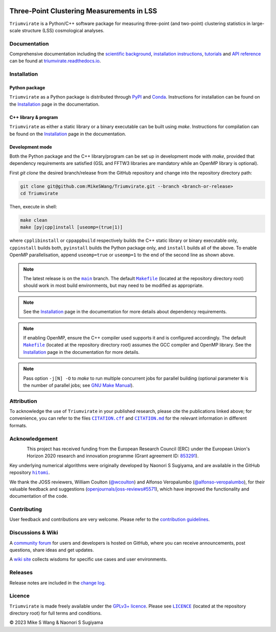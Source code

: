 ..
    This read-me .rst file is for PyPI project description only, and
    should be periodically compared against the official read-me .md file
    which is rendered on GitHub and included in documentation.

.. figure:: https://github.com/MikeSWang/Triumvirate/raw/main/docs/source/_static/image/Triumvirate.png
    :class: dark-light
    :align: center
    :width: 67 %

==========================================
Three-Point Clustering Measurements in LSS
==========================================

.. image:: https://img.shields.io/github/v/release/MikeSWang/Triumvirate?display_name=tag&sort=semver&logo=Git
    :target: https://github.com/MikeSWang/Triumvirate/releases/latest
    :alt: Release

.. .. image:: https://img.shields.io/github/actions/workflow/status/MikeSWang/Triumvirate/ci.yml?label=ci&logo=GitHubActions
..     :target: https://github.com/MikeSWang/Triumvirate/actions/workflows/ci.yml
..     :alt: CI

.. .. image:: https://img.shields.io/readthedocs/triumvirate/latest?logo=ReadtheDocs
..     :target: https://readthedocs.org/projects/triumvirate/builds/
..     :alt: Docs

.. .. image:: https://results.pre-commit.ci/badge/github/MikeSWang/Triumvirate/main.svg
..     :target: https://results.pre-commit.ci/latest/github/MikeSWang/Triumvirate/main
..     :alt: pre-commit.ci-Status

.. .. image:: https://app.codacy.com/project/badge/Grade/009fa0a74d5c400bbe383bd8b3249a5b
..     :target: https://app.codacy.com/gh/MikeSWang/Triumvirate/dashboard?utm_campaign=Badge_grade
..     :alt: Codacy-Badge

|Triumvirate| is a Python/C++ software package for measuring three-point (and
two-point) clustering statistics in large-scale structure (LSS) cosmological
analyses.


Documentation
=============

.. image:: https://img.shields.io/badge/Read%20the%20Docs-latest-informational?logo=ReadtheDocs
    :target: https://triumvirate.readthedocs.io/en/latest/
    :alt: Documentation

Comprehensive documentation including the `scientific background
<https://triumvirate.readthedocs.io/en/latest/background.html>`_,
`installation instructions
<https://triumvirate.readthedocs.io/en/latest/installation.html>`_,
`tutorials
<https://triumvirate.readthedocs.io/en/latest/tutorials.html>`_ and
`API reference
<https://triumvirate.readthedocs.io/en/latest/apiref.html>`_
can be found at `triumvirate.readthedocs.io
<https://triumvirate.readthedocs.io/en/latest/>`_.


Installation
============

Python package
--------------

.. image:: https://img.shields.io/pypi/v/Triumvirate?logo=PyPI&color=informational
    :target: https://pypi.org/project/Triumvirate
    :alt: PyPI

.. image:: https://img.shields.io/conda/v/msw/triumvirate?logo=Anaconda&color=informational
    :target: https://anaconda.org/msw/triumvirate
    :alt: Conda

|Triumvirate| as a Python package is distributed through
`PyPI <https://pypi.org/project/Triumvirate>`_ and
`Conda <https://anaconda.org/msw/triumvirate>`_. Instructions for installation
can be found on the `Installation
<https://triumvirate.readthedocs.io/en/latest/installation.html#python-package>`__
page in the documentation.


C++ library & program
---------------------

|Triumvirate| as either a static library or a binary executable can be
built using `make`. Instructions for compilation can be found on the
`Installation
<https://triumvirate.readthedocs.io/en/latest/installation.html#c-program>`__
page in the documentation.


Development mode
----------------

Both the Python package and the C++ library/program can be set up in
development mode with `make`, provided that dependency requirements are
satisfied (GSL and FFTW3 libraries are mandatory while an OpenMP library
is optional).

First `git clone` the desired branch/release from the GitHub repository and
change into the repository directory path:

.. code-block:: sh

    git clone git@github.com:MikeSWang/Triumvirate.git --branch <branch-or-release>
    cd Triumvirate

Then, execute in shell:

.. code-block:: sh

    make clean
    make [py|cpp]install [useomp=(true|1)]

where ``cpplibinstall`` or ``cppappbuild`` respectively builds the C++
static library or binary executable only, ``cppinstall`` builds both,
``pyinstall`` builds the Python package only, and ``install`` builds
all of the above. To enable OpenMP parallelisation, append ``useomp=true``
or ``useomp=1`` to the end of the second line as shown above.

.. note::

    The latest release is on the |main|_ branch. The default |Makefile|_
    (located at the repository directory root) should work in most
    build environments, but may need to be modified as appropriate.

.. note::

    See the `Installation
    <https://triumvirate.readthedocs.io/en/latest/installation.html#dependencies>`__
    page in the documentation for more details about dependency requirements.

.. note::

    If enabling OpenMP, ensure the C++ compiler used supports it and is
    configured accordingly. The default |Makefile|_ (located at the repository
    directory root) assumes the GCC compiler and OpenMP library. See the
    `Installation
    <https://triumvirate.readthedocs.io/en/latest/installation.html#openmp-support>`__
    page in the documentation for more details.

.. note::

    Pass option ``-j[N] -O`` to `make` to run multiple concurrent jobs
    for parallel building (optional parameter ``N`` is the number of
    parallel jobs; see `GNU Make Manual
    <https://www.gnu.org/software/make/manual/html_node/Options-Summary.html>`_).


Attribution
===========

.. image:: https://joss.theoj.org/papers/10.21105/joss.05571/status.svg
    :target: https://doi.org/10.21105/joss.05571
    :alt: JOSS

.. image:: https://img.shields.io/badge/zenodo-10.5281%2Fzenodo.10072128-1682D4
    :target: https://doi.org/10.5281/zenodo.10072128
    :alt: Zenodo

.. image:: https://img.shields.io/badge/arXiv-2304.03643-b31b1b
    :target: https://arxiv.org/abs/2304.03643
    :alt: arXiv

.. image:: https://img.shields.io/badge/10.1093%2Fmnras%2Fsty3249-grey?logo=doi
    :target: https://doi.org/10.1093/mnras/sty3249
    :alt: MNRAS

.. image:: https://img.shields.io/badge/10.1093%2Fmnras%2Fstx2333-grey?logo=doi
    :target: https://doi.org/10.1093/mnras/stx2333
    :alt: MNRAS

To acknowledge the use of |Triumvirate| in your published research, please
cite the publications linked above; for convenience, you can refer to the
files |CitationCFF|_ and |CitationMD|_ for the relevant information in
different formats.


Acknowledgement
===============

.. figure:: https://github.com/MikeSWang/Triumvirate/raw/main/docs/source/_static/image/ERC-Logo-Flag.png
    :alt: ERC
    :align: left
    :width: 40%

This project has received funding from the European Research Council (ERC)
under the European Union's Horizon 2020 research and innovation programme
(Grant agreement ID: `853291 <https://doi.org/10.3030/853291>`_).

Key underlying numerical algorithms were originally developed by
Naonori S Sugiyama, and are available in the GitHub repository |hitomi|_.

We thank the JOSS reviewers, William Coulton
(`@wcoulton <https://github.com/wcoulton>`_) and Alfonso Veropalumbo
(`@alfonso-veropalumbo <https://github.com/alfonso-veropalumbo>`_), for
their valuable feedback and suggestions (`openjournals/joss-reviews#5571
<https://github.com/openjournals/joss-reviews/issues/5571>`_),
which have improved the functionality and documentation of the code.


Contributing
============

.. image:: https://img.shields.io/conda/pn/msw/triumvirate
    :alt: Platforms

.. image:: https://img.shields.io/python/required-version-toml?tomlFilePath=https%3A%2F%2Fgithub.com%2FMikeSWang%2FTriumvirate%2Fraw%2Fmain%2F.pyproject.toml&logo=python
   :alt: Python-Version

.. image:: https://img.shields.io/badge/std-c%2B%2B17-informational?logo=cplusplus
   :alt: C++-Standard

.. .. image:: https://img.shields.io/github/release-date-pre/MikeSWang/Triumvirate
..     :target: https://github.com/MikeSWang/Triumvirate/releases/latest
..     :alt: Release-Date

.. .. image:: https://img.shields.io/github/commits-since/MikeSWang/Triumvirate/latest/main
..     :alt: Commits-Since

.. .. image:: https://img.shields.io/github/issues/MikeSWang/Triumvirate/build
..     :target: https://github.com/MikeSWang/Triumvirate/issues?q=is%3Aopen+is%3Aissue+label%3Abuild
..     :alt: Build-Issues

.. .. image:: https://img.shields.io/github/issues/MikeSWang/Triumvirate/bug
..     :target: https://github.com/MikeSWang/Triumvirate/issues?q=is%3Aopen+is%3Aissue+label%3Abug
..     :alt: Bug-Issues

.. .. image:: https://img.shields.io/github/issues/MikeSWang/Triumvirate/feature
..     :target: https://github.com/MikeSWang/Triumvirate/issues?q=is%3Aopen+is%3Aissue+label%3Afeature
..     :alt: Feature-Issues

.. .. image:: https://img.shields.io/github/issues-pr/MikeSWang/Triumvirate
..     :target: https://github.com/MikeSWang/Triumvirate/pulls
..     :alt: Pull-Requests

.. .. image:: https://img.shields.io/badge/pre--commit-enabled-brightgreen?logo=pre-commit
..     :target: https://github.com/pre-commit/pre-commit
..     :alt: pre-commit

.. .. image:: https://github.com/MikeSWang/Triumvirate/raw/main/docs/source/_static/image/GitHub-Codespace-badge.png
..     :target: https://codespaces.new/MikeSWang/Triumvirate?hide_repo_select=true&ref=main
..     :alt: Codespaces
..     :width: 249px

User feedback and contributions are very welcome. Please refer to the
`contribution guidelines
<https://github.com/MikeSWang/Triumvirate/blob/main/.github/CONTRIBUTING.md>`_.


Discussions & Wiki
==================

.. image:: https://img.shields.io/github/discussions/MikeSWang/Triumvirate
    :target: https://github.com/MikeSWang/Triumvirate/discussions
    :alt: Discussions

A `community forum <https://github.com/MikeSWang/Triumvirate/discussions>`_
for users and developers is hosted on GitHub, where you can receive
announcements, post questions, share ideas and get updates.

A `wiki site <https://github.com/MikeSWang/Triumvirate/wiki>`_ collects wisdoms
for specific use cases and user environments.


Releases
========

Release notes are included in the `change log
<https://github.com/MikeSWang/Triumvirate/blob/main/CHANGELOG.md>`_.


Licence
=======

.. image:: https://img.shields.io/github/license/MikeSWang/Triumvirate?label=licence&style=flat-square&color=informational
    :target: https://github.com/MikeSWang/Triumvirate/blob/main/LICENCE
    :alt: GPLv3+ Licence

|Triumvirate| is made freely available under the `GPLv3+ licence
<https://www.gnu.org/licenses/gpl-3.0.en.html>`_.
Please see |Licence|_ (located at the repository directory root) for full
terms and conditions.

|Copyright| 2023 Mike S Wang & Naonori S Sugiyama


.. |Triumvirate| replace:: ``Triumvirate``

.. |hitomi| replace:: ``hitomi``
.. _hitomi: https://github.com/naonori/hitomi

.. |main| replace:: ``main``
.. _main: https://github.com/MikeSWang/Triumvirate/tree/main

.. |Makefile| replace:: ``Makefile``
.. _Makefile: https://github.com/MikeSWang/Triumvirate/blob/main/Makefile

.. |CitationCFF| replace:: ``CITATION.cff``
.. _CitationCFF: https://github.com/MikeSWang/Triumvirate/blob/main/CITATION.cff

.. |CitationMD| replace:: ``CITATION.md``
.. _CitationMD: https://github.com/MikeSWang/Triumvirate/blob/main/CITATION.md

.. |Licence| replace:: ``LICENCE``
.. _Licence: https://github.com/MikeSWang/Triumvirate/blob/main/LICENCE

.. |Copyright| unicode:: U+000A9
